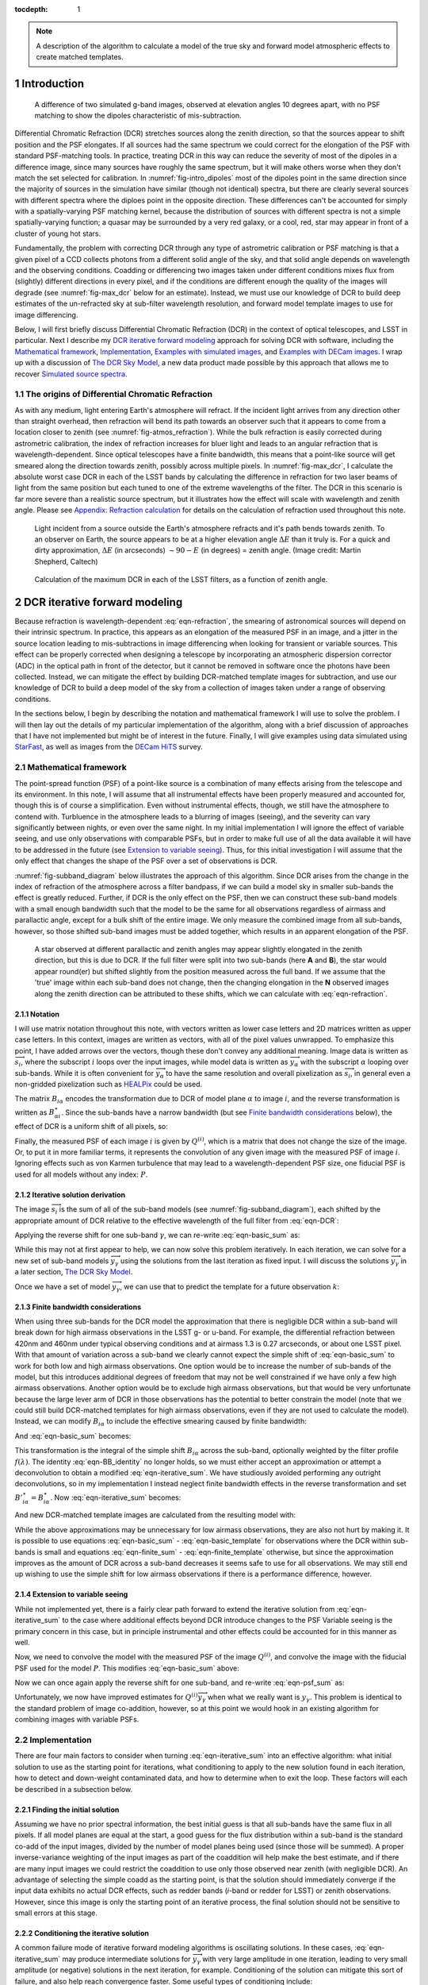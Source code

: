 



:tocdepth: 1

.. Please do not modify tocdepth; will be fixed when a new Sphinx theme is shipped.

.. note::

   A description of the algorithm to calculate a model of the true sky and forward model atmospheric effects to create matched templates.

.. sectnum::

Introduction
============

.. figure:: /_static/StarFast_1.3_airmass_10deg_diff.png
   :name: fig-intro_dipoles
   :target: http://target.link/url

   A difference of two simulated g-band images, observed at elevation angles 10 degrees apart, with no PSF matching to show the dipoles characteristic of mis-subtraction.

Differential Chromatic Refraction (DCR) stretches sources along the zenith direction, so that the sources appear to shift position and the PSF elongates.
If all sources had the same spectrum we could correct for the elongation of the PSF with standard PSF-matching tools.
In practice, treating DCR in this way can reduce the severity of most of the dipoles in a difference image, since many sources have roughly the same spectrum, but it will make others worse when they don't match the set selected for calibration.
In :numref:`fig-intro_dipoles` most of the dipoles point in the same direction since the majority of sources in the simulation have similar (though not identical) spectra, but there are clearly several sources with different spectra where the diploes point in the opposite direction.
These differences can't be accounted for simply with a spatially-varying PSF matching kernel, because the distribution of sources with different spectra is not a simple spatially-varying function; a quasar may be surrounded by a very red galaxy, or a cool, red, star may appear in front of a cluster of young hot stars.

Fundamentally, the problem with correcting DCR through any type of astrometric calibration or PSF matching is that a given pixel of a CCD collects photons from a different solid angle of the sky, and that solid angle depends on wavelength and the observing conditions.
Coadding or differencing two images taken under different conditions mixes flux from (slightly) different directions in every pixel, and if the conditions are different enough the quality of the images will degrade (see :numref:`fig-max_dcr` below for an estimate).
Instead, we must use our knowledge of DCR to build deep estimates of the un-refracted sky at sub-filter wavelength resolution, and forward model template images to use for image differencing.

Below, I will first briefly discuss Differential Chromatic Refraction (DCR) in the context of optical telescopes, and LSST in particular.
Next I describe my `DCR iterative forward modeling`_ approach for solving DCR with software, including the `Mathematical framework`_, `Implementation`_, `Examples with simulated images`_, and `Examples with DECam images`_.
I wrap up with a discussion of `The DCR Sky Model`_, a new data product made possible by this approach that allows me to recover `Simulated source spectra`_.



The origins of Differential Chromatic Refraction
------------------------------------------------

As with any medium, light entering Earth's atmosphere will refract.
If the incident light arrives from any direction other than straight overhead, then refraction will bend its path towards an observer such that it appears to come from a location closer to zenith (see :numref:`fig-atmos_refraction`).
While the bulk refraction is easily corrected during astrometric calibration, the index of refraction increases for bluer light and leads to an angular refraction that is wavelength-dependent.
Since optical telescopes have a finite bandwidth, this means that a point-like source will get smeared along the direction towards zenith, possibly across multiple pixels.
In :numref:`fig-max_dcr`, I calculate the absolute worst case DCR in each of the LSST bands by calculating the difference in refraction for two laser beams of light from the same position but each tuned to one of the extreme wavelengths of the filter.
The DCR in this scenario is far more severe than a realistic source spectrum, but it illustrates how the effect will scale with wavelength and zenith angle.
Please see `Appendix: Refraction calculation`_ for details on the calculation of refraction used throughout this note.

.. figure:: /_static/refraction.gif
   :name: fig-atmos_refraction
   :target: http://www.astro.caltech.edu/~mcs/CBI/pointing/

   Light incident from a source outside the Earth's atmosphere refracts and it's path bends towards zenith.
   To an observer on Earth, the source appears to be at a higher elevation angle :math:`\Delta E` than it truly is.
   For a quick and dirty approximation, :math:`\Delta E` (in arcseconds) :math:`\sim 90 - E` (in degrees) = zenith angle.
   (Image credit: Martin Shepherd, Caltech)


.. figure:: /_static/DCR_ZA-wavelength.png
   :name: fig-max_dcr
   :target: https://dmtn-017.lsst.io

   Calculation of the maximum DCR in each of the LSST filters, as a function of zenith angle. 


DCR iterative forward modeling
==============================

Because refraction is wavelength-dependent :eq:`eqn-refraction`, the smearing of astronomical sources will depend on their intrinsic spectrum.
In practice, this appears as an elongation of the measured PSF in an image, and a jitter in the source location leading to mis-subtractions in image differencing when looking for transient or variable sources.
This effect can be properly corrected when designing a telescope by incorporating an atmospheric dispersion corrector (ADC) in the optical path in front of the detector, but it cannot be removed in software once the photons have been collected.
Instead, we can mitigate the effect by building DCR-matched template images for subtraction, and use our knowledge of DCR to build a deep model of the sky from a collection of images taken under a range of observing conditions. 

In the sections below, I begin by describing the notation and mathematical framework I will use to solve the problem.
I will then lay out the details of my particular implementation of the algorithm, along with a brief discussion of approaches that I have not implemented but might be of interest in the future.
Finally, I will give examples using data simulated using `StarFast <http://dmtn-012.lsst.io/en/latest/>`_, as well as images from the `DECam HiTS <https://arxiv.org/abs/1609.03567>`_ survey.

Mathematical framework
----------------------

The point-spread function (PSF) of a point-like source is a combination of many effects arising from the telescope and its environment.
In this note, I will assume that all instrumental effects have been properly measured and accounted for, though this is of course a simplification.
Even without instrumental effects, though, we still have the atmosphere to contend with.
Turbluence in the atmosphere leads to a blurring of images (seeing), and the severity can vary significantly between nights, or even over the same night.
In my initial implementation I will ignore the effect of variable seeing, and use only observations with comparable PSFs, but in order to make full use of all the data available it will have to be addressed in the future (see `Extension to variable seeing`_).
Thus, for this initial investigation I will assume that the only effect that changes the shape of the PSF over a set of observations is DCR.

:numref:`fig-subband_diagram` below illustrates the approach of this algorithm. Since DCR arises from the change in the index of refraction of the atmosphere across a filter bandpass, if we can build a model sky in smaller sub-bands the effect is greatly reduced.
Further, if DCR is the only effect on the PSF, then we can construct these sub-band models with a small enough bandwidth such that the model to be the same for all observations regardless of airmass and parallactic angle, except for a bulk shift of the entire image.
We only measure the combined image from all sub-bands, however, so those shifted sub-band images must be added together, which results in an apparent elongation of the PSF.

.. figure:: /_static/DCR_subband_diagram.png
   :name: fig-subband_diagram

   A star observed at different parallactic and zenith angles may appear slightly elongated in the zenith direction, but this is due to DCR.
   If the full filter were split into two sub-bands (here **A** and **B**), the star would appear round(er) but shifted slightly from the position measured across the full band.
   If we assume that the 'true' image within each sub-band does not change, then the changing elongation in the **N** observed images along the zenith direction can be attributed to these shifts, which we can calculate with :eq:`eqn-refraction`.
   
Notation
^^^^^^^^

I will use matrix notation throughout this note, with vectors written as lower case letters and 2D matrices written as upper case letters.
In this context, images are written as vectors, with all of the pixel values unwrapped.
To emphasize this point, I have added arrows over the vectors, though these don't convey any additional meaning.
Image data is written as :math:`\overrightarrow{s_i}`, where the subscript :math:`i` loops over the input images, while model data is written as :math:`\overrightarrow{y_\alpha}` with the subscript :math:`\alpha` looping over sub-bands.
While it is often convenient for :math:`\overrightarrow{y_\alpha}` to have the same resolution and overall pixelization as :math:`\overrightarrow{s_i}`, in general even a non-gridded pixelization such as `HEALPix <https://healpix.jpl.nasa.gov>`_ could be used.

The matrix :math:`B_{i\alpha}` encodes the transformation due to DCR of model plane :math:`\alpha` to image :math:`i`, and the reverse transformation is written as :math:`B_{\alpha i}^\star`.
Since the sub-bands have a narrow bandwidth (but see `Finite bandwidth considerations`_ below), the effect of DCR is a uniform shift of all pixels, so:

.. math::
   :label: eqn-BB_identity

   B_{\alpha i}^\star B_{i\alpha} = \mathbb{1}

Finally, the measured PSF of each image :math:`i` is given by :math:`Q^{(i)}`, which is a matrix that does not change the size of the image.
Or, to put it in more familiar terms, it represents the convolution of any given image with the measured PSF of image :math:`i`.
Ignoring effects such as von Karmen turbulence that may lead to a wavelength-dependent PSF size, one fiducial PSF is used for all models without any index: :math:`P`.

Iterative solution derivation
^^^^^^^^^^^^^^^^^^^^^^^^^^^^^

The image :math:`\overrightarrow{s_i}` is the sum of all of the sub-band models (see :numref:`fig-subband_diagram`), each shifted by the appropriate amount of DCR relative to the effective wavelength of the full filter from :eq:`eqn-DCR`:

.. math::
   :label: eqn-basic_sum

    \sum_\alpha B_{i\alpha}  \overrightarrow{y_\alpha} =  \overrightarrow{s_i}

Applying the reverse shift for one sub-band :math:`\gamma`, we can re-write :eq:`eqn-basic_sum` as:

.. math::
   :label: eqn-iterative_sum

    \overrightarrow{y_\gamma} = B_{\gamma i}^\star  \overrightarrow{s_i} - B_{\gamma i}^\star  \sum_{\alpha  \neq \gamma} B_{i\alpha}  \overrightarrow{y_\alpha}  

While this may not at first appear to help, we can now solve this problem iteratively.
In each iteration, we can solve for a new set of sub-band models :math:`\overrightarrow{y_\gamma}` using the solutions from the last iteration as fixed input.
I will discuss the solutions :math:`\overrightarrow{y_\gamma}` in a later section, `The DCR Sky Model`_.

Once we have a set of model :math:`\overrightarrow{y_\gamma}`, we can use that to predict the template for a future observation :math:`k`:

.. math::
   :label: eqn-basic_template

    \parallel \overrightarrow{s_k}\!\!\parallel  = \sum_\alpha B_{k\alpha}  \overrightarrow{y_\alpha}

Finite bandwidth considerations
^^^^^^^^^^^^^^^^^^^^^^^^^^^^^^^

When using three sub-bands for the DCR model the approximation that there is negligible DCR within a sub-band will break down for high airmass observations in the LSST g- or u-band.
For example, the differential refraction between 420nm and 460nm under typical observing conditions and at airmass 1.3 is 0.27 arcseconds, or about one LSST pixel.
With that amount of variation across a sub-band we clearly cannot expect the simple shift of :eq:`eqn-basic_sum` to work for both low and high airmass observations.
One option would be to increase the number of sub-bands of the model, but this introduces additional degrees of freedom that may not be well constrained if we have only a few high airmass observations.
Another option would be to exclude high airmass observations, but that would be very unfortunate because the large lever arm of DCR in those observations has the potential to better constrain the model (note that we could still build DCR-matched templates for high airmass observations, even if they are not used to calculate the model).
Instead, we can modify :math:`B_{i\alpha}` to include the effective smearing caused by finite bandwidth:

.. math::
   :label: eqn-modified_B

    {B}'_{i\alpha} = \int_{\alpha_0}^{\alpha_1} f(\lambda)B_{i\lambda}\mathrm{d}\lambda

And :eq:`eqn-basic_sum` becomes:

.. math::
   :label: eqn-finite_sum

    \sum_\alpha {B}'_{i\alpha}  \overrightarrow{y_\alpha} =  \overrightarrow{s_i}

This transformation is the integral of the simple shift :math:`B_{i\alpha}` across the sub-band, optionally weighted by the filter profile :math:`f(\lambda)`.
The identity :eq:`eqn-BB_identity` no longer holds, so we must either accept an approximation or attempt a deconvolution to obtain a modified :eq:`eqn-iterative_sum`.
We have studiously avoided performing any outright deconvolutions, so in my implementation I instead neglect finite bandwidth effects in the reverse transformation and set :math:`{B'}_{i\alpha}^\star = {B}_{i\alpha}^\star`.
Now :eq:`eqn-iterative_sum` becomes:

.. math::
   :label: eqn-iterative_finite_sum

    \overrightarrow{y_\gamma} = B_{\gamma i}^\star  \overrightarrow{s_i} - B_{\gamma i}^\star  \sum_{\alpha  \neq \gamma} {B}'_{i\alpha}  \overrightarrow{y_\alpha} 

And new DCR-matched template images are calculated from the resulting model with:

.. math::
   :label: eqn-finite_template

    \parallel \overrightarrow{s_k}\!\!\parallel  = \sum_\alpha {B}'_{k\alpha}  \overrightarrow{y_\alpha}

While the above approximations may be unnecessary for low airmass observations, they are also not hurt by making it.
It is possible to use equations :eq:`eqn-basic_sum` - :eq:`eqn-basic_template` for observations where the DCR within sub-bands is small and equations :eq:`eqn-finite_sum` - :eq:`eqn-finite_template` otherwise, but since the approximation improves as the amount of DCR across a sub-band decreases it seems safe to use for all observations.
We may still end up wishing to use the simple shift for low airmass observations if there is a performance difference, however.

Extension to variable seeing
^^^^^^^^^^^^^^^^^^^^^^^^^^^^

While not implemented yet, there is a fairly clear path forward to extend the iterative solution from :eq:`eqn-iterative_sum` to the case where additional effects beyond DCR introduce changes to the PSF
Variable seeing is the primary concern in this case, but in principle instrumental and other effects could be accounted for in this manner as well. 

Now, we need to convolve the model with the measured PSF of the image :math:`Q^{(i)}`, and convolve the image with the fiducial PSF used for the model :math:`P`.
This modifies :eq:`eqn-basic_sum` above:

.. math::
   :label: eqn-psf_sum

   \sum_\alpha B_{i\alpha}  Q^{(i)} \overrightarrow{y_\alpha}  = P  \overrightarrow{s_i} 

Now we can once again apply the reverse shift for one sub-band, and re-write :eq:`eqn-psf_sum` as:

.. math::
   :label: eqn-psf_iterative_sum

    Q^{(i)}\overrightarrow{y_\gamma} = B_{\gamma i}^\star  P \overrightarrow{s_i} - B_{\gamma i}^\star  \sum_{\alpha  \neq \gamma} B_{i\alpha}  Q^{(i)} \overrightarrow{y_\alpha}  

Unfortunately, we now have improved estimates for :math:`Q^{(i)}\overrightarrow{y_\gamma}` when what we really want is :math:`y_\gamma`.
This problem is identical to the standard problem of image co-addition, however, so at this point we would hook in an existing algorithm for combining images with variable PSFs.

Implementation
--------------

There are four main factors to consider when turning :eq:`eqn-iterative_sum` into an effective algorithm: 
what initial solution to use as the starting point for iterations,
what conditioning to apply to the new solution found in each iteration,
how to detect and down-weight contaminated data,
and how to determine when to exit the loop.
These factors will each be described in a subsection below.


Finding the initial solution
^^^^^^^^^^^^^^^^^^^^^^^^^^^^

Assuming we have no prior spectral information, the best initial guess is that all sub-bands have the same flux in all pixels.
If all model planes are equal at the start, a good guess for the flux distribution within a sub-band is the standard co-add of the input images, divided by the number of model planes being used (since those will be summed).
A proper inverse-variance weighting of the input images as part of the coaddition will help make the best estimate, and if there are many input images we could restrict the coaddition to use only those observed near zenith (with negligible DCR).
An advantage of selecting the simple coadd as the starting point, is that the solution should immediately converge if the input data exhibits no actual DCR effects, such as redder bands (*i*-band or redder for LSST) or zenith observations.
However, since this image is only the starting point of an iterative process, the final solution should not be sensitive to small errors at this stage.

Conditioning the iterative solution
^^^^^^^^^^^^^^^^^^^^^^^^^^^^^^^^^^^

A common failure mode of iterative forward modeling algorithms is oscillating solutions.
In these cases, :eq:`eqn-iterative_sum` may produce intermediate solutions for :math:`\overrightarrow{y_\gamma}` with very large amplitude in one iteration, leading to very small amplitude (or negative) solutions in the next iteration, for example.
Conditioning of the solution can mitigate this sort of failure, and also help reach convergence faster.
Some useful types of conditioning include:

* Instead of taking the current solution from :eq:`eqn-iterative_sum` directly, use a weighted average of the current and last solutions.
  This eliminates most instances of oscillating solutions, since it restricts the relative change of the solution between iterations.
  In the current implementation, the weights are chosen to be the convergence metrics of the two solutions, which allows the overall solution to converge rapidly when possible but cautiously if the solutions oscillate.
  While the increased rate towards convergence is helpful for well behaved data, the greatest benefit appears when using larger numbers of subfilters.
  Adding more subfilters beyond the standard three increases the number of degrees of freedom of the problem and increases the susceptibility to unstable and diverging solutions.
  Using the dynamic weights calculated from the convergence metric allows the solution to make small improvements 

* Threshold the solutions.
  Instead of solutions diverging through solutions oscillating between iterations, the solution might 'oscillate' between model planes.
  While it is possible for all of the flux in an image to come from one single model plane, with zero from all others, there are limits.
  Solutions with more flux near a source in a single plane than the initial coadd are likely to be unphysical, and also likely to be paired with deeply negative pixels in the other planes.
  Care must be taken to avoid overly strict thresholds that impair convergence (such as applying the preceding test to even noise-like pixels), but reasonable restrictions can eliminate extreme outliers.

* Frequency regularization.
  In addition to comparing the current solution to the last or initial solutions, we could also apply restrictions on variations between model planes.
  For example, we could calculate the slope (or higher derivatives) of the spectrum for every pixel in the model across the sub-bands, and apply a threshold.
  Any values deviating more than a set amount from the line (or higher order curve) fit by that slope could be fixed to the fit instead, and minimum and maximum slopes could be set.
  While I have written an option within the DCR modeling code to enforce this sort of regularization, in practice I have found the additional benefit to be negligible when combined with the preceding forms of conditioning, and leave it turned off by default.

Weighting the input data
^^^^^^^^^^^^^^^^^^^^^^^^

Weighting of the input data takes two forms:
weights that are static properties of the image (such as the variance plane),
and dynamic weights that may change between iterations.

* Static weights.
  In most cases the static weights will be just the inverse of the variance planes of the images, and best practice is to maintain separate arrays of inverse-variance weighted image values and the corresponding inverse variance values.
  All transformations and convolutions are applied to both equally, and the properly weighted solution is the transformed weighted-image sum divided by the transformed weights sum.

* Dynamic weights.
  The simplest form of dynamic weights is a flag, which indicates whether a particular image is to be used in calculating the new solution with :eq:`eqn-iterative_sum` or not.
  If an estimated template is made for each image using the new solution and equation :eq:`eqn-basic_template`, then those templates should become a better fit to the images with every iteration.
  While it is possible to have a catastrophic failure where the model performs worse for *all* images, it might also improve for most and degrade for a few.
  For example, if there are astrometric errors for one image, the pixel-based model may be misaligned to that image and the subtraction residuals may increase between iterations.
  In that case, that image would hurt the calculation of the overall model more than the additional data was helping it, and that image should be excluded from the next iteration.
  However, in case the apparent divergence was a fluke, convergence should still be tested for that image on all subsequent iterations in case the fit improves with a better model.
  It might be possible to re-calibrate images that are flagged in this way, with the hope that an improved astrometric solution would also improve the fit to the model.

Determining the end condition
^^^^^^^^^^^^^^^^^^^^^^^^^^^^^

Iterative forward modeling does not have an end condition that can be predetermined, and without setting a limit it would run indefinitely.
Possible end conditions include:

* Fixed time / number of iterations.
  The simplest option is to set an upper bound on the number of iterations, to ensure that the loop does exit within a finite time.
  However, the limit should be set high enough that it does not get hit in typical useage.

* Test for convergence.
  There are two types of tests that check for convergence; one that is fast and one that is accurate.
  The fast check simply compares the rate of change of the solution, and if the difference between the new and the last solution is less than a specified threshold fraction of the average of the two the solution has converged.
  The accurate check, on the other hand, creates a template for each image using :eq:`eqn-basic_template`, and calculates a convergence metric from the difference of each image from its template.
  Once the convergence metric changes by less than a specified level between iterations we can safely exit the loop since additional iterations will provide insignificant improvement.
  This is slower since templates must be created for each image, for every iteration, but that has the advantage of allowing convergence to be checked for each individual image at no extra cost (see "Dynamic weights" above).
  If the extra computational cost is not considered prohibitive, then the second test of convergence is far superior, since it is more accurate and enables additional tests and weighting.
  The level of convergence reached will clearly impact the quality of the results; see `Simulated source spectra`_ below for more analysis.

* Test for divergence.
  If a template is made for testing convergence, we should naturally test also for divergence.
  If the convergence metric actually degrades with a new iteration, that is a clear sign that some feature of the image is being modeled incorrectly and more iterations will only exacerbate the problem.
  One special case is if only some of the images degrade, because it is possible that they contain astrometric or other errors, and we could choose to continue with those observations flagged (see "Dynamic weights" above).
  Otherwise, it is safest to exit immediately and discard the solution from the current iteration, using the last solution from before it started to diverge instead.

  * One possible modification is to calculate a spatially-varying convergence metric, and mask regions that degrade in future iterations.
    This allows an improved solution to be found even if one very bright feature (such as an improperly-masked saturated star or cosmic ray) is modeled incorrectly.


Note that if a convergence test is used, it should only be allowed to exit the loop after a minimum number of iterations have passed.
It will depend on how the convergence metric is calculated and the choice of initial solution, but the first iteration can show a slight degradation of convergence.

Examples with simulated images
------------------------------

To test the above algorithm, I first ran it on images simulated using `StarFast <http://dmtn-012.lsst.io/en/latest/>`_.
As shown in :numref:`fig-sim_image` below, these images contain a moderately crowded field of stars (no galaxies) with Kolmogorov double-gaussian PSFs, realistic SEDs, photon shot noise, and no other effects other than DCR.
In this example, the model is built using three frequency planes and eight input simulations of the field, with airmass ranging between 1.0 and 2.0 (*not* including the simulated observation shown in :numref:`fig-sim_image`).
I use :eq:`eqn-basic_template` to build a DCR-matched template for the simulated observation (:numref:`fig-sim_template`), and subtract this template to make the difference image (:numref:`fig-sim_template_diff`).
For comparison, in :numref:`fig-sim_image_diff` I subtract a second simulated image generated with the same field 10 degrees closer to zenith.
Note that the noise in :numref:`fig-sim_template_diff` is :math:`\sim \sqrt{2}` lower than in :numref:`fig-sim_image_diff`, because the template is a form of coadded image with significantly lower noise than an individual exposure.

.. figure:: /_static/simulations/simulated_108_image.png
   :name: fig-sim_image

   Simulated g-band image with airmass 1.3

.. figure:: /_static/simulations/simulated_image_108_template.png
   :name: fig-sim_template

   The DCR-matched template for the simulated image in :numref:`fig-sim_image`.

.. figure:: /_static/simulations/simulated_image_108_template_difference.png
   :name: fig-sim_template_diff

   Image difference of the simulated image :numref:`fig-sim_image` with its template from :numref:`fig-sim_template`.
   The image difference is taken as a direct pixel subtraction, rather than an Alard & Lupton or ZOGY style subtraction.
   While those more sophisticated styles of subtraction are used in production, here the emphasis is on comparing the raw differences, before PSF matching or other corrections.

.. figure:: /_static/simulations/simulated_image_108_112_difference.png
   :name: fig-sim_image_diff

   Image difference of :numref:`fig-sim_image` with another simulation of the same field 10 degrees closer to zenith (airmass 1.22).
   As in :numref:`fig-sim_template_diff` above, this image difference is a direct pixel subtraction and not an Alard & Lupton or ZOGY style subtraction.

Dipole mitigation
^^^^^^^^^^^^^^^^^^

A quantitative assessment of the quality of the template from :numref:`fig-sim_template` is the number of false detection in the image difference, :numref:`fig-sim_template_diff`.
Since there are no moving or variable sources in these simulated images, any source detected in the image difference is a false detection.
From comparing  :numref:`fig-sim_template_diff` and :numref:`fig-sim_image_diff` it is clear by eye that the DCR-matched template produces fewer dipoles, and we can see in :numref:`fig-dcr_dipoles` that this advantage holds regardless of airmass or elevation angle.
The DCR-matched template appears to perform about as well as an exposure taken within 5 degrees of the science image, but recall that the noise - and therefore the detection limit - is higher when using a single image as a template.


.. figure:: /_static/simulations/DCR_dipole_plot.png
   :name: fig-dcr_dipoles

   Plot of the number of false detections for simulated images as a function of airmass, for different templates.
   For the "0 degree separation" difference images (dashed line), the simulated images were re-generated with the same observing conditions but a different realization of the noise.
   This provides an estimate of the minimum number of false positives that should be expected for these simulations.

Examples with DECam images
--------------------------

For a more rigorous test, I have also built DCR-matched templates for `DECam HiTS <https://arxiv.org/abs/1609.03567>`_ observations, which were calibrated and provided by Francisco Förster. 
For these images I used the implementation outlined above using the simplified equation :eq:`eqn-iterative_sum`, despite the images having variable seeing.
Because I have not yet implemented :eq:`eqn-psf_iterative_sum` using measured PSFs for each image, I have simply excluded observations with PSF FWHWs greater than 4 pixels (2.5 - 4 pixel widths are common). 
However, it should be noted that the images with PSFs at the larger end of that range are not as well matched by their templates, so restricting the input images going into the model to those with good seeing may not be sufficient in the future.

.. figure:: /_static/Decam/0410998_image.png
   :name: fig-decam_image

   Decam observation 410998, 'g'-band with airmass 1.33.

.. figure:: /_static/Decam/0410998_template.png
   :name: fig-decam_template

   The DCR-matched template for 410998, constructed from 12 observations with airmass ranging between 1.13 and 1.77.
   Note that the noise level is significantly decreased.

.. figure:: /_static/Decam/0410998-template_difference.png
   :name: fig-decam_template_diff

   Difference image of :numref:`fig-decam_image` - :numref:`fig-decam_template`.

.. figure:: /_static/Decam/0410998-0411232_difference.png
   :name: fig-decam_image_diff

   Image difference of :numref:`fig-decam_image` with a second DECam observation taken an hour later and approximately 10 degrees closer to zenith (at airmass 1.23).

From the above images we can make several observations.
First is that the DCR-matched template in :numref:`fig-decam_template_diff` performs at least as well as a well-matched reference image taken within an hour and 10 degrees of our science image (:numref:`fig-decam_image_diff`).
The DCR-matched template, however, has significantly reduced noise and artifacts (such as cosmic rays), since we are able to coadd 12 observations because we are not constrained by needing to match observing conditions.
Thus, a DCR-matched template calculated at zenith should provide the cleanest and deepest estimate of the static sky possible from the LSST survey, since we can coadd all images without sacrificing image quality or resolution.

While constructing the DCR sky model for a full DECam CCD was time consuming on my laptop (taking about 10 minutes on one core), forward modeling a DCR-matched template from the model takes only 1-2 seconds on the same machine.
Adding variable the PSFs from :eq:`eqn-psf_iterative_sum` will increase the time required to calculate the DCR sky model, but should not increase the time to forward model templates.

The DCR Sky Model
=================

The DCR sky model :math:`\overrightarrow{y_\alpha}` from :eq:`eqn-iterative_sum`  consists of a deep coadd in each subfilter :math:`\alpha`.
As with other coadds, the images are defined on instrument-agnostic tracts and patches of the sky, and must be warped to the WCS of the science image after constructing templates with :eq:`eqn-basic_template`.
While the sky model was designed for quickly building matched templates for image differencing, it is an interesting data product in its own right.
For example, we can run source detection and measurement on each sub-filter image :math:`\overrightarrow{y_\alpha}` and measure the spectra of sources within a single band.
An example visualization of the sub-bands of the DCR sky model is in :numref:`fig-filled_footprints`, below, while a more detailed look at spectra is in `Simulated source spectra`_.
This view can help identify sources with steep or unusual spectra, such as quasars with high emission in a narrow band, and could be used to help deblending and star-galaxy separation.
However, because of the inherent assumption that the true sky is static it cannot estimate the spectrum of transient or variable sources.

.. figure:: /_static/sim_filled_footprints_color2.png
   :name: fig-filled_footprints

   Source measurements in three sub-bands of the DCR sky model are converted to RGB values and used to fill the footprints of detected sources.
   The combined full-band model is displayed behind the footprint overlay.

Simulated source spectra
------------------------

As mentioned above, we can look in more detail at the spectra of individual sources.
The simulated images contain roughly 2500 stars ranging from type M to type B, with a distribution that follows local abundances.
Each star is simulated at high frequency resolution using Kurucz SED profiles and propagated through a model of the LSST g-band filter bandpass, so it is straightforward to compare the measured spectrum of a source to its input spectrum once it is matched.
To measure the subfilter source spectra, I run a modified version of multiband photometry from the LSST software stack.
This performs source detection on each subfilter coadd image, merges the detections from all subfilters, and performs forced photometry on each.
A few example comparison spectra for a range of stellar types are in :numref:`fig-starspectrum_bright1` - :numref:`fig-starspectrum_faint` below.

.. figure:: /_static/spectra/new/star_spectra_sim436_bright.png
   :name: fig-starspectrum_bright1

   Example input spectrum for a type F star with surface temperature ~7130K (solid blue).
   The flux measured in each sub-band is marked with a with red '+', and the average values of the simulated spectrum across each subfilter is marked with a blue 'x' for comparison.

.. figure:: /_static/spectra/new/star_spectra_sim423_bright.png
   :name: fig-starspectrum_bright2

   Example input spectrum for a type F star with surface temperature ~6370K (solid blue).
   The symbols are as :numref:`fig-starspectrum_bright1`.

.. figure:: /_static/spectra/new/star_spectra_sim324_mid.png
   :name: fig-starspectrum_mid

   Example input spectrum for a type G  star with surface temperature ~5420K (solid blue).
   The symbols are as :numref:`fig-starspectrum_bright1`.

.. figure:: /_static/spectra/new/star_spectra_sim262_mid.png
   :name: fig-starspectrum_mid2

   Example input spectrum for a type K  star with surface temperature ~4610K (solid blue).
   The symbols are as :numref:`fig-starspectrum_bright1`.

.. figure:: /_static/spectra/new/star_spectra_sim006_faint.png
   :name: fig-starspectrum_faint

   Example input spectrum for a type M star with surface temperature ~3620K (solid blue).
   The symbols are as :numref:`fig-starspectrum_bright1`.

While the above spectra are representative of the typical stars in the simulation, it is helpful to look at the entire set.
For this comparison, in :numref:`fig-colorcolor01` below I plot the simulated color between the blue and the red subfilters against the measured color, ignoring the center subfilter.
For this example, I let the forward modeling proceed until it reached 1% convergence, which took 8 iterations.
While there is a clear correlation between the measured and simulated spectra the slope is clearly off, with the measurements flatter than the simulations.
If a 0.1% convergence threshold is used, however, then after 24 iterations the agreement improves (:numref:`fig-colorcolor001`).
The example spectra in :numref:`fig-starspectrum_bright1` - :numref:`fig-starspectrum_faint` above used the 0.1% threshold.

.. figure:: /_static/spectra/color-color_sim01.png
   :name: fig-colorcolor01

   Simulated - measured color of detected sources within g-band with a 1% convergence threshold.

.. figure:: /_static/spectra/color-color_sim001.png
   :name: fig-colorcolor001

   Simulated - measured color of detected sources within g-band with a 0.1% convergence threshold.

.. Comment out this figure for now
  .. figure:: /_static/spectra/color-color_sim003.png
     :name: fig-colorcolor003

     Simulated - measured color of detected sources within g-band with a 0.3% convergence threshold.

Appendix: Refraction calculation
==================================

While the true density and index of refraction of air varies significantly with altitude, I will follow :cite:`Stone1996` in approximating it as a simple exponential profile in density that depends only on measured surface conditions.
While this is an approximation, it is reportedly accurate to better than 10 milliarcseconds for observations within 65 degrees of zenith, which should be sufficient for normal LSST operations.

The refraction of monochromatic light is given by

.. math::
   :label: eqn-refraction

   R(\lambda) &= r_0 n_0(\lambda) \sin z_0 \int_1^{n_0(\lambda)} \frac{dn}{n \left(r^2n^2 -r_0^2n_0(\lambda)^2\sin^2z_0\right)^{1/2}} \nonumber\\
    &\simeq \kappa (n_0(\lambda) - 1) (1 - \beta) \tan z_0 - \kappa (1 - n_0(\lambda)) \left(\beta - \frac{n_0(\lambda) - 1}{2}\right) \tan^3z_0

where :math:`n_0(\lambda)`, :math:`\kappa`, and :math:`\beta` are given by equations :eq:`eqn-n_lambda`, :eq:`eqn-kappa`, and :eq:`eqn-beta` below. 
The differential refraction relative to a reference wavelength is simply:

.. math::
   :label: eqn-DCR

   \Delta R(\lambda) = R(\lambda) - R(\lambda_{ref})

The index of refraction as a function of wavelength :math:`\lambda` (in Angstroms) can be calculated from the relative humidity (:math:`RH`, in percent), surface air temperature (:math:`T`, in Kelvin), and pressure (:math:`P_s` in millibar):

.. math::
   :label: eqn-n_lambda

   n_0( \lambda ) &=\:& 1 + \Delta n_s + \Delta n_w \\
   \\
   \Delta n_s &=\:& \bigg(2371.34 + \frac{683939.7}{130 -\sigma(\lambda)} + \frac{4547.3}{38.9 - \sigma(\lambda)^2}\bigg) D_s \times 10^{-8} \\
   \\
   \Delta n_w &=\:& \big(6487.31 + 58.058 \sigma(\lambda)^2 - 0.71150\sigma(\lambda)^4 + 0.08851\sigma(\lambda)^6\big) D_w \times 10^{-8} \\
   \\
   \sigma(\lambda) &=\:& 10^4/\lambda \;\;\;( \mu m^{-1})
   

Where the density factors for water vapor :math:`D_w` and dry air :math:`D_s` are given by :eq:`eqn-D_w` and :eq:`eqn-D_s` (from  :cite:`Owens67`), and the water vapor pressure :math:`P_w` is calculated from the relative humidity :math:`RH` with :eq:`eqn-P_w`.

.. math::
   :label: eqn-D_w

   D_w = \bigg[1+P_w (1+3.7\times10^{-4}P_w)\bigg(-2.37321\times 10^{-3} + \frac{2.23366}{T} - \frac{710.792}{T^2} + \frac{7.75141\times 10^4}{T^3}\bigg)\bigg] \frac{P_w}{T} 

.. math::
   :label: eqn-D_s

   D_s = \bigg[1 + (P_s - P_w) \bigg( 57.90 \times 10^{-8} -  \frac{9.3250\times 10^{-4}}{T} + \frac{0.25844}{T^2}\bigg)\bigg] \frac{P_s - P_w}{T}

.. math::
   :label: eqn-P_w

   P_w = RH\times 10^{-4}\times e^{(77.3450 + 0.0057 T - 7235.0/T)}/T^{8.2}


The ratio of local gravity at the observing site to :math:`g= 9.81 m/s^2` is given by

.. math::
   :label: eqn-kappa  

    \kappa = g_0/g = 1 + 5.302\times 10^{-3} \sin^2\phi - 5.83\times 10^{-6} \sin^2(2\phi) - 3.15\times 10^{-7} h \label{eqn:kappa}

By assuming an exponential density profile for the atmosphere, the ratio :math:`\beta` of the scale height of the atmosphere to radius of the observing site from the Earth's core can be approximated by:

.. math::
   :label: eqn-beta

   \beta &= \frac{1}{R_\oplus}\int_{0}^\infty \frac{\rho}{\rho_0} dh \nonumber \\
    &\simeq \frac{P_s}{\rho_0g_0 R_\oplus} = \frac{k_BT}{m g_0 R_\oplus} \nonumber \\
    &=  4.5908\times 10^{-6} T 

where :math:`m` is the average mass of molecules in the atmosphere, :math:`R_\oplus` is the radius of the Earth, :math:`k_B` is the Boltzmann constant, and :math:`g_0` is the acceleration due to gravity at the Earth's surface.

References
==========

.. bibliography:: DCR_references.bib
